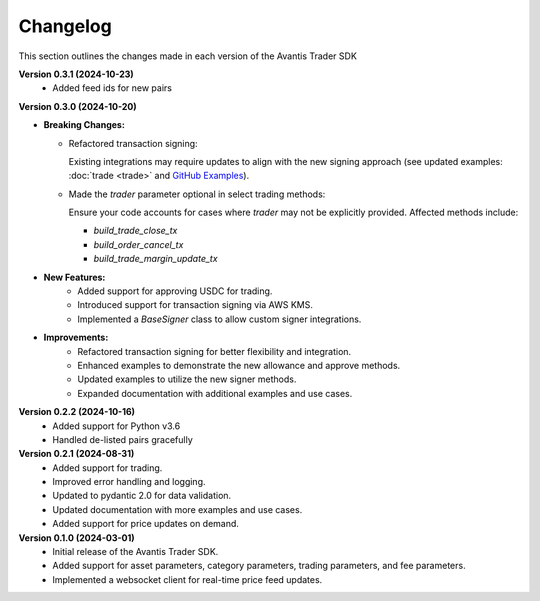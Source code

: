 Changelog
---------

This section outlines the changes made in each version of the Avantis Trader SDK

**Version 0.3.1 (2024-10-23)**
   - Added feed ids for new pairs

**Version 0.3.0 (2024-10-20)**

- **Breaking Changes:**
  
  - Refactored transaction signing:
  
    Existing integrations may require updates to align with the new signing approach (see updated examples: :doc:`trade <trade>` and `GitHub Examples <https://github.com/Avantis-Labs/avantis_trader_sdk/tree/main/examples>`_).
  
  - Made the `trader` parameter optional in select trading methods:
  
    Ensure your code accounts for cases where `trader` may not be explicitly provided. Affected methods include:
  
    - `build_trade_close_tx`
    - `build_order_cancel_tx`
    - `build_trade_margin_update_tx`

- **New Features:**
   - Added support for approving USDC for trading.
   - Introduced support for transaction signing via AWS KMS.
   - Implemented a `BaseSigner` class to allow custom signer integrations.

- **Improvements:**
   - Refactored transaction signing for better flexibility and integration.
   - Enhanced examples to demonstrate the new allowance and approve methods.
   - Updated examples to utilize the new signer methods.
   - Expanded documentation with additional examples and use cases.

**Version 0.2.2 (2024-10-16)**
   - Added support for Python v3.6
   - Handled de-listed pairs gracefully

**Version 0.2.1 (2024-08-31)**
   - Added support for trading.
   - Improved error handling and logging.
   - Updated to pydantic 2.0 for data validation.
   - Updated documentation with more examples and use cases.
   - Added support for price updates on demand.

**Version 0.1.0 (2024-03-01)**
   - Initial release of the Avantis Trader SDK.
   - Added support for asset parameters, category parameters, trading parameters, and fee parameters.
   - Implemented a websocket client for real-time price feed updates.
